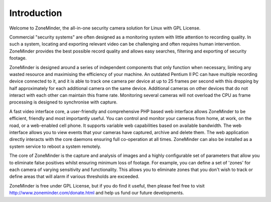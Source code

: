 Introduction
============

Welcome to ZoneMinder, the all-in-one security camera solution for Linux with GPL License.

Commercial "security systems" are often designed as a monitoring system with little attention to recording quality. In such a system, locating and exporting relevant video can be challenging and often requires human intervention.  ZoneMinder provides the best possible record quality and allows easy searches, filtering and exporting of security footage. 

ZoneMinder is designed around a series of independent components that only function when necessary, limiting any wasted resource and maximising the efficiency of your machine. An outdated Pentium II PC can have multiple recording device connected to it, and it is able to track one camera per device at up to 25 frames per second with this dropping by half approximately for each additional camera on the same device. Additional cameras on other devices that do not interact with each other can maintain this frame rate. Monitoring several cameras will not overload the CPU as frame processing is designed to synchronise with capture.

A fast video interface core, a user-friendly and comprehensive PHP based web interface allows ZoneMinder to be efficient, friendly and most importantly useful. You can control and monitor your cameras from home, at work, on the road, or a web-enabled cell phone. It supports variable web capabilities based on available bandwidth. The web interface allows you to view events that your cameras have captured, archive and delete them. The web application directly interacts with the core daemons ensuring full co-operation at all times. ZoneMinder can also be installed as a system service to reboot a system remotely.

The core of ZoneMinder is the capture and analysis of images and a highly configurable set of parameters that allow you to eliminate false positives whilst ensuring minimum loss of footage. For example, you can define a set of 'zones' for each camera of varying sensitivity and functionality. This allows you to eliminate zones that you don't wish to track or define areas that will alarm if various thresholds are exceeded.

ZoneMinder is free under GPL License, but if you do find it useful, then please feel free to visit http://www.zoneminder.com/donate.html and help us fund our future developments.
